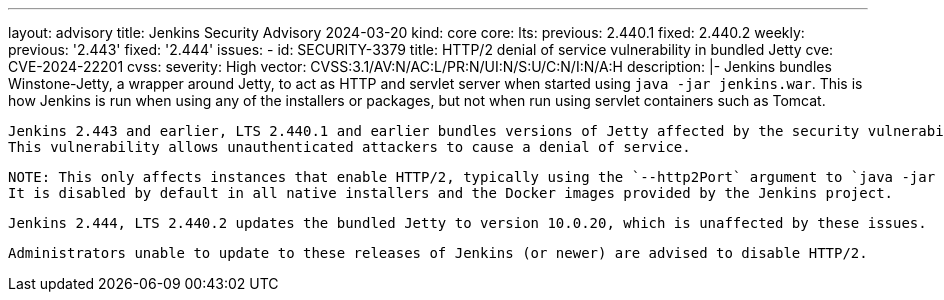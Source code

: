 ---
layout: advisory
title: Jenkins Security Advisory 2024-03-20
kind: core
core:
  lts:
    previous: 2.440.1
    fixed: 2.440.2
  weekly:
    previous: '2.443'
    fixed: '2.444'
issues:
- id: SECURITY-3379
  title: HTTP/2 denial of service vulnerability in bundled Jetty
  cve: CVE-2024-22201
  cvss:
    severity: High
    vector: CVSS:3.1/AV:N/AC:L/PR:N/UI:N/S:U/C:N/I:N/A:H
  description: |-
    Jenkins bundles Winstone-Jetty, a wrapper around Jetty, to act as HTTP and servlet server when started using `java -jar jenkins.war`.
    This is how Jenkins is run when using any of the installers or packages, but not when run using servlet containers such as Tomcat.

    Jenkins 2.443 and earlier, LTS 2.440.1 and earlier bundles versions of Jetty affected by the security vulnerability https://www.cve.org/CVERecord?id=CVE-2024-22201[CVE-2024-22201].
    This vulnerability allows unauthenticated attackers to cause a denial of service.

    NOTE: This only affects instances that enable HTTP/2, typically using the `--http2Port` argument to `java -jar jenkins.war` or corresponding options in service configuration files.
    It is disabled by default in all native installers and the Docker images provided by the Jenkins project.

    Jenkins 2.444, LTS 2.440.2 updates the bundled Jetty to version 10.0.20, which is unaffected by these issues.

    Administrators unable to update to these releases of Jenkins (or newer) are advised to disable HTTP/2.
